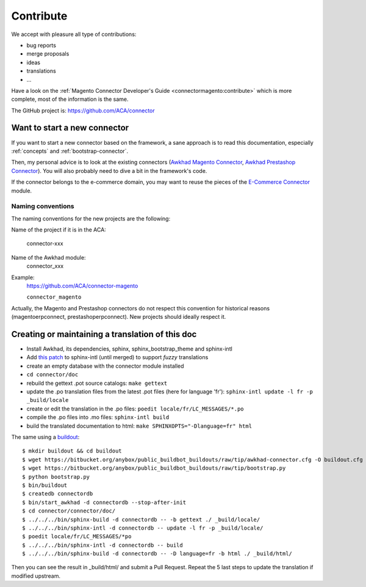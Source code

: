 .. _contribute:

##########
Contribute
##########

We accept with pleasure all type of contributions:

* bug reports
* merge proposals
* ideas
* translations
* ...

Have a look on the :ref:`Magento Connector Developer's Guide
<connectormagento:contribute>` which is more complete, most of the
information is the same.

The GitHub project is: https://github.com/ACA/connector

*****************************
Want to start a new connector
*****************************

If you want to start a new connector based on the framework,
a sane approach is to read this documentation, especially
:ref:`concepts` and :ref:`bootstrap-connector`.

Then, my personal advice is to look at the existing connectors (`Awkhad
Magento Connector`_, `Awkhad Prestashop Connector`_). You will also probably
need to dive a bit in the framework's code.

If the connector belongs to the e-commerce domain, you may want to reuse the pieces
of the `E-Commerce Connector`_ module.

.. _naming-convention:

Naming conventions
==================

The naming conventions for the new projects are the following:

Name of the project if it is in the ACA:

    connector-xxx

Name of the Awkhad module:
    connector_xxx

Example:
    https://github.com/ACA/connector-magento

    ``connector_magento``

Actually, the Magento and Prestashop connectors do not respect this convention
for historical reasons (magentoerpconnect, prestashoperpconnect).
New projects should ideally respect it.

.. _`Awkhad Magento Connector`: https://github.com/ACA/connector-magento
.. _`Awkhad Prestashop Connector`: https://github.com/ACA/connector-prestashop
.. _`E-Commerce Connector`: https://github.com/ACA/connector-ecommerce

*************************************************
Creating or maintaining a translation of this doc
*************************************************

- Install Awkhad, its dependencies, sphinx, sphinx_bootstrap_theme and
  sphinx-intl
- Add `this patch
  <https://bitbucket.org/shimizukawa/sphinx-intl/pull-request/9/>`_
  to sphinx-intl (until merged) to support *fuzzy* translations
- create an empty database with the connector module installed
- ``cd connector/doc``
- rebuild the gettext .pot source catalogs: ``make gettext``
- update the .po translation files from the latest .pot files (here for
  language 'fr'): ``sphinx-intl update -l fr -p _build/locale``
- create or edit the translation in the .po files: ``poedit
  locale/fr/LC_MESSAGES/*.po``
- compile the .po files into .mo files: ``sphinx-intl build``
- build the translated documentation to html: ``make SPHINXOPTS="-Dlanguage=fr"
  html``

The same using a `buildout
<https://bitbucket.org/anybox/public_buildbot_buildouts/src/tip/awkhad-connector.cfg>`_::

    $ mkdir buildout && cd buildout
    $ wget https://bitbucket.org/anybox/public_buildbot_buildouts/raw/tip/awkhad-connector.cfg -O buildout.cfg
    $ wget https://bitbucket.org/anybox/public_buildbot_buildouts/raw/tip/bootstrap.py
    $ python bootstrap.py
    $ bin/buildout
    $ createdb connectordb
    $ bin/start_awkhad -d connectordb --stop-after-init
    $ cd connector/connector/doc/
    $ ../../../bin/sphinx-build -d connectordb -- -b gettext ./ _build/locale/
    $ ../../../bin/sphinx-intl -d connectordb -- update -l fr -p _build/locale/
    $ poedit locale/fr/LC_MESSAGES/*po
    $ ../../../bin/sphinx-intl -d connectordb -- build
    $ ../../../bin/sphinx-build -d connectordb -- -D language=fr -b html ./ _build/html/

Then you can see the result in _build/html/ and submit a Pull Request. Repeat the 5 last steps to update the translation if modified upstream.
